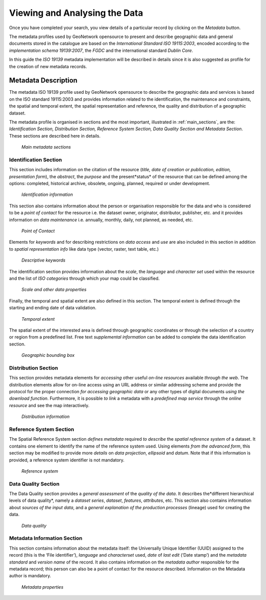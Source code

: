 .. _viewing:

Viewing and Analysing the Data
==============================

Once you have completed your search, you view details of a particular record by clicking on the *Metadata* button.

The metadata profiles used by GeoNetwork opensource to present and describe geographic data and general documents stored in the catalogue are based on the *International Standard ISO 19115:2003*, encoded according to the *implementation schema 19139:2007*, the *FGDC* and the international standard *Dublin Core*.

In this guide the *ISO 19139* metadata implementation will be described in details since it is also suggested as profile for the creation of new metadata records.

Metadata Description
--------------------

The metadata ISO 19139 profile used by GeoNetwork opensource to describe the geographic data and services is based on the ISO standard 19115:2003 and provides information related to the identification, the maintenance and constraints, the spatial and temporal extent, the spatial representation and reference, the quality and distribution of a geographic dataset.

The metadata profile is organised in sections and the most important, illustrated in :ref:`main_sections`, are the: *Identification Section, Distribution Section, Reference System Section, Data Quality Section and Metadata Section*. These sections are described here in details.

.. figure:: mainSections.png

  *Main metadata sections*

Identification Section
``````````````````````

This section includes information on the citation of the resource (*title, date of creation or publication, edition, presentation form*), the *abstract*, the *purpose* and the present*status* of the resource that can be defined among the options: completed, historical archive, obsolete, ongoing, planned, required or under development.

.. figure:: Ident_Info_1.png

  *Identification information*

This section also contains information about the person or organisation responsible for the data and who is considered to be a *point of contact* for the resource i.e. the dataset owner, originator, distributor, publisher, etc. and it provides information on *data maintenance* i.e. annually, monthly, daily, not planned, as needed, etc.

.. figure:: PoC_Maint.png

  *Point of Contact*

Elements for *keywords* and for describing restrictions on *data access* and *use* are also included in this section in addition to *spatial representation info* like data type (vector, raster, text table, etc.)

.. figure:: Key_Const_Spatype.png

  *Descriptive keywords*

The identification section provides information about the *scale*, the *language* and *character set* used within the resource and the list of *ISO categories* through which your map could be classified.

.. figure:: scale.png

  *Scale and other data properties*

Finally, the temporal and spatial extent are also defined in this section. The temporal extent is defined through the starting and ending date of data validation.

.. figure:: temp_extent.png

  *Temporal extent*

The spatial extent of the interested area is defined through geographic coordinates or through the selection of a country or region from a predefined list. Free text *supplemental information* can be added to complete the data identification section.

.. figure:: geobox.png

  *Geographic bounding box*

Distribution Section
````````````````````

This section provides metadata elements for *accessing* other useful *on-line resources* available *through the web*. The distribution elements allow for on-line access using an URL address or similar addressing scheme and provide the protocol for the proper connection *for accessing geographic data* or any other types of digital documents *using the download* *function*. Furthermore, it is possible *to link* a metadata with a *predefined map service* through the *online resource* and see the map interactively.

.. figure:: distrInfo.png

  *Distribution information*

Reference System Section
````````````````````````

The Spatial Reference System section *defines metadata* required *to describe* the *spatial reference system* of a dataset. It contains one element to identify the name of the reference system used. Using elements *from the advanced form*, this section may be modified to provide more *details* on *data projection*, *ellipsoid* and *datum*. Note that if this information is provided, a reference system identifier is not mandatory.

.. figure:: RefSystem.png

  *Reference system*

Data Quality Section
````````````````````

The Data Quality section provides a *general assessment* of the *quality of the data*. It describes the*different hierarchical levels of data quality*, namely a *dataset series*, *dataset*, *features*, *attributes*, etc. This section also contains information about *sources of the input data*, and a *general explanation of the production processes* (lineage) used for creating the data.

.. figure:: dataQuality.png

  *Data quality*

Metadata Information Section
````````````````````````````

This section contains information about the metadata itself: the Universally Unique Identifier (UUID) assigned to the record (this is the ‘File identifier’), *language* and *characterset* used, *date* of *last edit* (‘Date stamp’) and the *metadata standard* and *version name* of the record. It also contains information on the *metadata author* responsible for the metadata record; this person can also be a point of contact for the resource described. Information on the Metadata author is mandatory.

.. figure:: metadata.png

  *Metadata properties*
